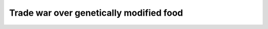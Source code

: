 .. meta::
   :description: Trade war over genetically modified food From Wikipedia, the free encyclopedia.

Trade war over genetically modified food
========================================
.. post:: 30, Mar, 2005
   :category: English Writing Practice
   :author: me
   :nocomments:

   Trade war over genetically modified food From Wikipedia, the free
   encyclopedia.


   The `European Union <http://en.wikipedia.org/wiki/European_Union>`__
   and the `United
   States <http://en.wikipedia.org/wiki/United_States>`__ have strong
   disagreements over the EU's regulation of `genetically modified
   food <http://en.wikipedia.org/wiki/Genetically_modified_food>`__. The
   US claims these regulations violate `free
   trade <http://en.wikipedia.org/wiki/Free_trade>`__ agreements, the EU
   counter-position is that `free
   trade <http://en.wikipedia.org/wiki/Free_trade>`__ is not truly free
   without informed consent.

   In `Europe <http://en.wikipedia.org/wiki/Europe>`__, a series of
   unrelated `food crises <http://en.wikipedia.org/wiki/Food_crises>`__
   during the `1990s <http://en.wikipedia.org/wiki/1990s>`__ have
   created `consumer <http://en.wikipedia.org/wiki/Consumer>`__
   apprehension about `food
   safety <http://en.wikipedia.org/wiki/Food_safety>`__ in general,
   eroded public trust in government oversight of the `food
   industry <http://en.wikipedia.org/w/index.php?title=Food_industry&action=edit>`__,
   and left some consumers unwilling to consider "science" to be a
   guarantee of quality.

   This has further fueled widespread
   (`[1] <http://terresacree.org/sondage.htm>`__ (*http://terresacree.org/sondage.htm*))
   public concern about `genetically modified
   organisms <http://en.wikipedia.org/wiki/Genetically_modified_organism>`__
   (GMO), in terms of potential environmental protection (in particular
   `biodiversity <http://en.wikipedia.org/wiki/Biodiversity>`__),
   `health <http://en.wikipedia.org/wiki/Health>`__ and
   `safety <http://en.wikipedia.org/wiki/Biosafety>`__ of consumers.
   Critics of GM foods contend that there is strong evidence that the
   cultivation of a genetically modified plant may lead to environmental
   changes. However, whether a genetically modified plant can itself
   harm the environment is a matter of controversy among scientists.

   Although some claim genetically modified foods may even be safer than
   `conventional <http://en.wikipedia.org/w/index.php?title=Conventional_food&action=edit>`__
   products, many European
   `consumers <http://en.wikipedia.org/wiki/Consumers>`__ are
   nevertheless demanding the right to make an `informed
   choice <http://en.wikipedia.org/wiki/Informed_consent>`__. Some polls
   indicate that Americans would also like labelling but it has not yet
   become a major issue. New EU regulations should require strict
   `labelling <http://en.wikipedia.org/wiki/Mandatory_labelling>`__ and
   `traceability <http://en.wikipedia.org/wiki/Traceability>`__ of all
   `food <http://en.wikipedia.org/wiki/Food>`__ and `animal
   feed <http://en.wikipedia.org/wiki/Animal_feed>`__ containing more
   than 0.5 percent GM ingredients. Directives, such as directive
   2001/18/EC, were designed to require authorisation for the placing on
   the market of GMO, in accordance with the `precautionary
   principle <http://en.wikipedia.org/wiki/Precautionary_principle>`__.
   (see also `Tax, tariff and
   trade <http://en.wikipedia.org/wiki/Tax,_tariff_and_trade>`__).

   Despite the fact that no scientific study has yet shown genetically
   modified food to be harmful to humans, a 2003 survey by the Pew
   Research Center found that a majority of people in all countries
   surveyed felt that GM foods were "bad". The lowest scores were in the
   US and Canada, where 55% and 63% (respectively) were against, while
   the highest were in Germany and France with 81% and 89% disapproving.
   The survey also showed a strong tendency for women to be more opposed
   to GM foods than men.
   `[2] <http://people-press.org/commentary/display.php3?AnalysisID=66>`__ (*http://people-press.org/commentary/display.php3?AnalysisID=66*)

   In 2002, Oregon Ballot measure 27 gave voters in that state one of
   the first opportunities in the United States to directly address the
   question. The measure, which would have required labeling of
   genetically engineered foods, failed to pass by a ratio of 7 to 3.

   Friedrich-Wilhelm Graefe zu Baringdorf, member of the `German Green
   Party <http://en.wikipedia.org/wiki/German_Green_Party>`__ and vice
   president of the Landwirtschaftsausschuss (committee of agriculture)
   of the `European
   Commission <http://en.wikipedia.org/wiki/European_Commission>`__ said
   on the `1 July <http://en.wikipedia.org/wiki/July_1>`__
   `2003 <http://en.wikipedia.org/wiki/2003>`__: "In America 55% of the
   consumers are against GM food and 90% in favor of a clear labelling.
   The Bush government is ignoring the demand of his own people."

   .. container::

      **Contents** [showhide]

      .. container::

         `1 European ban on genetically modified
         crops <http://en.wikipedia.org/wiki/Trade_war_over_genetically_modified_food#European_ban_on_genetically_modified_crops>`__

      .. container::

         `2 Agricultural trade market between USA and
         Europe <http://en.wikipedia.org/wiki/Trade_war_over_genetically_modified_food#Agricultural_trade_market_between_USA_and_Europe>`__

      .. container::

         `3 European proposal over genetically modified
         food <http://en.wikipedia.org/wiki/Trade_war_over_genetically_modified_food#European_proposal_over_genetically_modified_food>`__

      .. container::

         `4 Official US complaint with the
         WTO <http://en.wikipedia.org/wiki/Trade_war_over_genetically_modified_food#Official_US_complaint_with_the_WTO>`__

      .. container::

         `5 Ratification of the Biosafety Protocol by the EU
         parliament <http://en.wikipedia.org/wiki/Trade_war_over_genetically_modified_food#Ratification_of_the_Biosafety_Protocol_by_the_EU_parliament>`__

      .. container::

         `6 Lifting of the
         ban <http://en.wikipedia.org/wiki/Trade_war_over_genetically_modified_food#Lifting_of_the_ban>`__

      .. container::

         `7 Effect of cultural differences between US and
         Europe <http://en.wikipedia.org/wiki/Trade_war_over_genetically_modified_food#Effect_of_cultural_differences_between_US_and_Europe>`__

      .. container::

         `8 External
         links <http://en.wikipedia.org/wiki/Trade_war_over_genetically_modified_food#External_links>`__

   .. container::

      .. container::

         [`edit <http://en.wikipedia.org/w/index.php?title=Trade_war_over_genetically_modified_food&action=edit&section=1>`__]

   European ban on genetically modified crops
   In `1999 <http://en.wikipedia.org/wiki/1999>`__, a 4 year ban was
   pronounced on new `genetically modified
   crops <http://en.wikipedia.org/w/index.php?title=Genetically_modified_crop&action=edit>`__.
   At the end of 2002, `European
   Union <http://en.wikipedia.org/wiki/European_Union>`__ environment
   ministers agreed new controls on GMOs that could eventually lead the
   then 15-members bloc to reopen its markets to GM foods. European
   Union ministers agreed to new labelling controls for genetically
   modified goods which will have to carry a special harmless DNA
   sequence (a `DNA code
   bar <http://en.wikipedia.org/w/index.php?title=DNA_code_bar&action=edit>`__)
   identifying the origin of the crops, making it easier for regulators
   to spot contaminated crops, feed, or food, and enabling products to
   be withdrawn from the `food
   chain <http://en.wikipedia.org/wiki/Food_chain>`__ should problems
   arise. A series of additional sequences of DNA with encrypted
   information about the company or what was done to the product could
   also be added to provide more data. (see `Mandatory
   labelling <http://en.wikipedia.org/wiki/Mandatory_labelling>`__).

   .. container::

      .. container::

         [`edit <http://en.wikipedia.org/w/index.php?title=Trade_war_over_genetically_modified_food&action=edit&section=2>`__]

   Agricultural trade market between USA and Europe
   The European Union and United States are in strong disagreement over
   the EU's ban on most genetically modified foods.

   The value of agricultural trade between the US and the European is
   estimated at $57 billion at the beginning of the 21st Century, and
   some in the U.S., especially farmers and food manufacturers, are
   concerned that the new proposal by the European Union could be a
   barrier to much of that trade.

   In 1998, the United States exported $63 million worth of corn to the
   EU, but the exports decreased down to $12.5 million in 2002.

   The drop-off might also be due to falling commodities prices, less
   demand due to the recession, U.S. corn being priced out of foreign
   markets by a strong dollar, and `importing
   countries <http://en.wikipedia.org/wiki/Worldwide_government_positions_on_war_on_Iraq>`__
   reaction to the planned invasion in Iraq. But farm industry advocates
   blame the EU's ban.

   .. container::

      .. container::

         [`edit <http://en.wikipedia.org/w/index.php?title=Trade_war_over_genetically_modified_food&action=edit&section=3>`__]

   European proposal over genetically modified food
   The European Parliament's `Committee on the Environment, Public
   Health and Food
   Safety <http://en.wikipedia.org/w/index.php?title=Committee_on_the_Environment,_Public_Health_and_Food_Safety&action=edit>`__\ `[3] <http://www.europarl.eu.int/comparl/envi/default_en.htm>`__ (*http://www.europarl.eu.int/comparl/envi/default_en.htm*)
   proposal, adopted in the summer of 2002 and expected to be
   implemented in 2003 has deep cultural roots, which are difficult to
   understand for the US agricultural community. It requires that all
   food/feed containing or derived from genetically modified organisms
   be labelled and any GM ingredients in food be traced. It would also
   require documentation tracing biotechnological products through each
   step of the `grain <http://en.wikipedia.org/wiki/Grain>`__ handling
   and food production processes.

   The new European tax, tariff and trade proposal would particularly
   affect US `maize <http://en.wikipedia.org/wiki/Maize>`__ gluten and
   `soybean <http://en.wikipedia.org/wiki/Soybean>`__ exports, as a high
   percentage of these crops are genetically modified in the USA (about
   25 percent of US maize and 65 percent of soybeans are genetically
   modified in 2002).

   The ultimate resolution of this case is widely thought to rest on
   labelling rather than `food
   aid <http://en.wikipedia.org/wiki/Food_aid>`__. Many European
   consumers are asking for food regulation (demanding labels that
   identify which food has been genetically modified), while the
   American agricultural industry is arguing for `free
   trade <http://en.wikipedia.org/wiki/Free_trade>`__ (and is strongly
   opposed to labelling, saying it gives the food a negative
   connotation).

   `Lori
   Wallach <http://en.wikipedia.org/w/index.php?title=Lori_Wallach&action=edit>`__,
   director of `Public Citizen's Global
   Watch <http://en.wikipedia.org/w/index.php?title=Public_Citizen's_Global_Watch&action=edit>`__
   indicates that American agricultural industry is "using trade
   agreements to determine domestic health, safety and environmental
   rules" because they fear that "by starting to distinguish which food
   is genetically modified, then they will have to distinguish energy
   standards, toxic standards that are different than those the European
   promotes".

   The American Agricultural Department officials answer that since the
   United States do not require labelling, Europe should not require
   labelling either. They claim `mandatory
   labelling <http://en.wikipedia.org/wiki/Mandatory_labelling>`__ could
   imply there is something wrong with genetically modified food, which
   would be also a `trade
   barrier <http://en.wikipedia.org/wiki/Trade_barrier>`__. Current U.S.
   laws do not require GM crops to be labelled or traced because U.S.
   regulators do not believe that GM crops pose any unique risks over
   `conventional
   food <http://en.wikipedia.org/w/index.php?title=Conventional_food&action=edit>`__.
   Europe answers that the labelling and traceability requirements are
   not only limited to GM food, but will apply to any agricultural
   goods.

   The American agricultural industry also complain about the costs
   implied by the labelling.

   .. container::

      .. container::

         [`edit <http://en.wikipedia.org/w/index.php?title=Trade_war_over_genetically_modified_food&action=edit&section=4>`__]

   Official US complaint with the WTO
   The ban over agricultural biotechnology commodities is said by some
   Americans to breach `World Trade
   Organisation <http://en.wikipedia.org/wiki/World_Trade_Organisation>`__
   rules. Robert B. Zoellick, the United States trade representative,
   indicated the European position toward GMO was thought of as
   "immoral" since it could lead to starvation in the `developing
   world <http://en.wikipedia.org/wiki/Developing_country>`__, as seen
   in some famine-threatened African countries (eg, Zambia, Zimbabwe,
   and Mozambique) refusing to accept US aid because it contains GM
   food.

   Zoellick's critics argue that US concern over `Third
   World <http://en.wikipedia.org/wiki/Third_World>`__ starvation is
   merely a cover for other issues. Some money for development aid is
   used by the American government via the `World Food
   Program <http://en.wikipedia.org/wiki/World_Food_Program>`__ (WFP) to
   help their farmers by buying up overproduction and giving it to the
   UN organisation. GM-scepticism interferes with this program. American
   farmers lost marketshare in certain countries after changing to
   genetically modified food because of sceptical consumers.

   Another European response to the claims of immorality is that the EU
   gives 7 times more in development aid than the US.

   In May 2003, after initial delay due to the `war against
   Iraq <http://en.wikipedia.org/wiki/2003_invasion_of_Iraq>`__, the
   Bush administration officially accused the European Union of
   violating international trade agreements, in blocking imports of U.S.
   farm products through its long-standing ban on genetically modified
   food. Robert Zoellick announced the filing of a formal complaint with
   the WTO challenging the moratorium after months of negotiations
   trying to get it lifted voluntarily. The complaint was also filed by
   Argentina, Canada, Egypt, Australia, New Zealand, Mexico, Chile,
   Colombia, El Salvador, Honduras, Peru and Uruguay. The formal WTO
   case challenging the EU's regulatory system was in particular lobbied
   by U.S. biotechnology giants like
   `Monsanto <http://en.wikipedia.org/wiki/Monsanto>`__ and
   `Aventis <http://en.wikipedia.org/wiki/Aventis>`__ and big
   agricultural groups such as the `National Corn Growers
   Association <http://en.wikipedia.org/w/index.php?title=National_Corn_Growers_Association&action=edit>`__.

   EU officials questioned the action, saying it will further damage
   trade relations already strained by the U.S. decision to launch a war
   against Iraq despite opposition from members of the U.N. Security
   Council. The US move was also interpretated as a sanction against EU
   for requesting the end of illegal tax breaks for exporters or face up
   to $4 billion in trade sanctions in retaliation for Washington's
   failure to change the tax law, which the WTO ruled illegal four years
   ago.

   .. container::

      .. container::

         [`edit <http://en.wikipedia.org/w/index.php?title=Trade_war_over_genetically_modified_food&action=edit&section=5>`__]

   Ratification of the Biosafety Protocol by the EU parliament
   In June 2003, the `European
   Parliament <http://en.wikipedia.org/wiki/European_Parliament>`__
   ratified a three-year-old
   `U.N. <http://en.wikipedia.org/wiki/U.N.>`__ `biosafety
   protocol <http://en.wikipedia.org/wiki/Biosafety_protocol>`__
   regulating international
   `trade <http://en.wikipedia.org/wiki/Trade>`__ in genetically
   modified food, expected to come into force in fall 2003 since the
   necessary number of ratification was reached in May 2003. The
   protocol lets countries ban imports of a genetically modified product
   if they feel there is not enough scientific evidence the product is
   safe and requires exporters to label shipments containing genetically
   altered commodities such as corn or cotton. It makes clear that
   products from new technologies must be based on the `precautionary
   principle <http://en.wikipedia.org/wiki/Precautionary_principle>`__
   and allow developing nations to balance public health against
   economic benefits.

   Jonas Sjoestedt, a Swedish Left member of the EU assembly, said that
   "this legislation should help the EU to counter recent accusations by
   the U.S administration that the EU is to blame for the African
   rejection of GM food aid last year".

   The United States did not sign the protocol, saying it was opposed to
   labeling and fought import bans.

   .. container::

      .. container::

         [`edit <http://en.wikipedia.org/w/index.php?title=Trade_war_over_genetically_modified_food&action=edit&section=6>`__]

   Lifting of the ban
   On `July 2 <http://en.wikipedia.org/wiki/July_2>`__,
   `2003 <http://en.wikipedia.org/wiki/2003>`__, the European parliament
   approved two laws that will allow the EU to lift its controversial
   ban on `GM
   food <http://en.wikipedia.org/wiki/Genetically_modified_food>`__. The
   first law will require labelling for GMO-containing food above 0.9%.
   It will be applied for human food and animal feed as well. However,
   animals fed with transgenic cereals will not be included in the
   labelling. The second law will make mandatory labeling of any food
   contaminated by non-authorized GMO (in the Union) over 0.5%. This
   amount will be set for 3 years. After 3 years, all non-authorized GMO
   contaminated food will be banned. Traceability of GMO products will
   be mandatory, from sowing to final product. At that time, it was
   expected the ban would be lifted in the fall of 2003.

   However, on the `8
   December <http://en.wikipedia.org/wiki/December_8>`__
   `2003 <http://en.wikipedia.org/wiki/2003>`__, the European Commission
   rejected approval of a controversial genetically modified sweet corn.

   Six countries were in favour (33 votes - Spain, UK, Netherlands,
   Finland, Sweden, Ireland) three abstained (25 votes - Germany,
   Belgium, Italy), while six countries voted against (29 votes -
   Denmark, Greece, Luxembourg, Austria, Portugal, France).

   That new GM sweet corn, BT-11, produced by
   `Syngenta <http://en.wikipedia.org/w/index.php?title=Syngenta&action=edit>`__
   was modified to produce its own
   `insecticide <http://en.wikipedia.org/wiki/Insecticide>`__ and is
   also resistant to a
   `herbicide <http://en.wikipedia.org/wiki/Herbicide>`__. It was
   rejected for the following reasons :

   .. container::

      The new labelling and traceability regulations are still not in
      place
      The proposal did not include post-approval monitoring of health
      effects.
      Some safety questions have not been fully addressed.

   Geert Ritsema of `Friends of the Earth
   Europe <http://en.wikipedia.org/w/index.php?title=Friends_of_the_Earth_Europe&action=edit>`__
   said: "There is clearly no scientific consensus over the safety of
   this modified sweet corn. The decision not to approve it is a victory
   for public safety and common sense. The European Commission now has
   the opportunity to re-think its position. The public doesn't want to
   eat GM foods and question marks remain over its safety. The
   Commission must put the well-being of European citizens and their
   environment before the business interests of the US Government and
   the biotech industry."

   The approval of that gmo corn would have been de facto considered as
   a lift of the moratorium on new GMO foods. Decision to lift the
   moratorium might occur in spring 2004.

   .. container::

      [`edit <http://en.wikipedia.org/w/index.php?title=Trade_war_over_genetically_modified_food&action=edit&section=7>`__]

   Effect of cultural differences between US and Europe
   The U.S. population has, historically, placed a considerable degree
   of trust in the regulatory oversight provided by the U.S. Department
   of Agriculture and its agencies. There is little tradition of people
   having a close relationship with their food, with the overwhelming
   majority of people having bought their food in supermarkets for
   years. But the 2003 survey by the Pew Research Centrer showed that
   even in the U.S. 55% see GM food as "bad" food.

   In Europe, and particularly in the U.K., there is less trust of
   regulatory oversight of the food chain. In many parts of Europe, a
   larger measure of food is produced by small, local growers using
   traditional (non-intensive & organic) methods (see `local
   food <http://en.wikipedia.org/wiki/Local_food>`__).

   *See also:* `Trade war <http://en.wikipedia.org/wiki/Trade_war>`__

   .. container::

      [`edit <http://en.wikipedia.org/w/index.php?title=Trade_war_over_genetically_modified_food&action=edit&section=8>`__]

   External links

   - http://www.icsu.org/events/
   - http://www.gene.ch/genet/1999/Jun/msg00012.html

   Talk:Trade war over genetically modified food

      From Wikipedia, the free encyclopedia.

      Is Canada not involved in this mess?
      `Rmhermen <http://en.wikipedia.org/wiki/User:Rmhermen>`__ 22:36 30 Jun 2003 (UTC)

      hum ? Which mess ? Rmhermen, since you are involved here...I wrote
      most of this article. Please, feel free to copy edit it strongly
      if you think it is necessary for fluidity of expression ; Thanks
      `User:anthere <http://en.wikipedia.org/wiki/User:Anthere>`__
      I wonder if the article as written doesn't underplay the
      importance of agricultural protectionism. One of the advantages of
      forcing GM food labeling, I would think, is that it would give an
      advantage to small "organic" farmers. This seems quite convenient,
      given that the EU countries consider preserving the "quaintness"
      of their countrysides a cultural priority, while the death of the
      family farm seems to be more generally accepted in North America.
      Europe certainly wouldn't be alone in feigning concern over the
      supposed safety of foreign food in order to protect their own
      industries (look at what Japan is doing right now re: mad cow
      disease). --
      `stewacide <http://en.wikipedia.org/wiki/User:Stewacide>`__ 23:21
      30 Jun 2003 (UTC)

      Sorry, but you hit with your "feigning" all the people that are
      worried. I am worried. So you directly hit me. You are right,
      agricultural protectionism is involved. But please take care when
      you just insult hundred of millions of people. (I could also use
      words on the same level of yours: In Europe we have still the
      culture to disagree on certain points and not to follow our
      leaders blindly... do you feel better now? ;-)
      `Fantasy <http://en.wikipedia.org/wiki/User:Fantasy>`__ 05:39 1
      Jul 2003 (UTC) the usage of "feigning" is totally out of line :-)
      We don't feign. I would like to state that I wrote most of the
      initial article, and as such, it is only my perspective, and not
      enough to cover the topic by far. I tried to be far on both sides,
      but I am biased :-) In particular, it would be nice to have more
      on other countries positions on the matter. This is a planetary
      war, not to be reduced to US EU only. Yes, it would deserve much
      more on protectionism. Because this also very important. However,
      do not give too much importance in the topic to the advantage
      meant for the organic farmers. At least in my country (which is
      the first producer in the EU, so is of major importance in this
      trade war, since being the primary benefactor of protectionism),
      protectionism is meant to protect traditional agriculture, MUCH
      more than organic farming. We are first using traditional
      intensive technics, and the goal in requiring labels is to protect
      consumers, not organic farmers or organic consumers. Labels are
      envision for all food. There might be a different trend in other
      european countries, though I think generally not. ant
      What I meant was that the governments in European countries may be
      overplaying the risks of GM foods as a cover for protectionism. I
      have no doubt that many citizens are personally fearful.

      well, if you can find relevant references of people supporting
      this view, that is just fine. Anthere
      Also, I agree that this shouldn't be characterized as just a US
      vs. EU thing. In fact, the US and EU are traditional allies on
      issues of agricultural trade in that they're both strong
      protectionists. The alliance between the US and the pro-free-trade
      "Cairns Group" countries (Canada, Australia, and the developing
      world) is quite unusual. There are probably other countries
      (Japan?) that side with the EU for one reason or another.

      Also, I wonder about strains within EU, such as between food
      exporters like France and food importers (Italy? Spain?).

      Well, you can wonder of course :-) But this has nothing to do with
      this current discussion :-) It should belong to another article.
      Since there is a moratorium in Europe, exporting countries such as
      France do not export gmo toward food importers. Anthere
      p.s. If that "follow our leaders blindly" thing was a jab at the
      US, no dice, I'm Canadian (Happy `Canada
      Day <http://en.wikipedia.org/wiki/Canada_Day>`__ to ya' :)

      Also, Europeans accusing North Americans of having a mob mentality
      is pretty ironic IMHO. When was the last time we had a war or
      genocide in North America? Europeans and your silly ethnic
      nationalism; when will you learn!?! ;) --
      `stewacide <http://en.wikipedia.org/wiki/User:Stewacide>`__ 07:00
      1 Jul 2003 (UTC)

      Stewacide, you did not get the point. I just tried to explain you
      (probably with the wrong example, but it seems that you got
      insulted, so the effect was right) that YOU ARE HURTING PEOPLE. If
      you want to discuss something, would it not be better to
      concentrate on the facts istead insulting people with a different
      opinion than yours with "feigning".
      `Fantasy <http://en.wikipedia.org/wiki/User:Fantasy>`__ 11:57 1
      Jul 2003 (UTC)
      I think, it is better to restart the discussion:

      .. container::

         [`edit <http://en.wikipedia.org/w/index.php?title=Talk:Trade_war_over_genetically_modified_food&action=edit&section=1>`__]

      agricultural protectionism versus food safety

      - `stewacide <http://en.wikipedia.org/wiki/User:Stewacide>`__
        thinks, that the EU is using worries about food safety to
        achieve agricultural protectionism.
      - `Fantasy <http://en.wikipedia.org/wiki/User:Fantasy>`__ and
        `Ant <http://en.wikipedia.org/wiki/User:Anthere>`__ agree that
        this is involved. But the main goal in requiring labels is to
        protect consumers, not organic farmers or organic consumers. Let
        the consumer decide, if they want to buy modified food.

      | 

      Perhaps "Genetic Engineering" should be added to the list of
      Demons and devils that someone is compiling, it certainly sounds
      very dangerous. `Ping <http://en.wikipedia.org/wiki/User:Ping>`__
      07:11 1 Jul 2003 (UTC)

      *Despite the fact that no scientific study has yet shown
      genetically modified food to be unacceptably harmful to people*
      ...

      Has any study found GM foods to be acceptably harmful to people?
      `Evercat <http://en.wikipedia.org/wiki/User:Evercat>`__ 17:56 2
      Jul 2003 (UTC)

      That's what I thought when I read it. I'm going to remove the
      "unacceptably" untill someone can show a study that indicated
      otherwise. --
      `stewacide <http://en.wikipedia.org/wiki/User:Stewacide>`__ there
      were some "unacceptable" problems reported with severe cases of
      allergy. But the gmo have been removed. I am not aware of current
      relevant studies precisely on "acceptable" ones :-). However, I
      know of current environmental pbs which are considered acceptable.
      Fun :-)
      *Despite the fact that no scientific study has yet shown
      genetically modified food to be harmful or harmless to humans*

      How can any study or any number of studies ever prove something to
      be entirely "harmless"? --
      `stewacide <http://en.wikipedia.org/wiki/User:Stewacide>`__

      IT CANT - it is impossible to prove a lone hypothesis, one can
      only accumulate evidence that is consistent (or not) with a system
      of hypotheses that constitute a philosophy. There will always be
      room for your hypothesis to turn out false, because other
      assumptions may be violated. Add to this that (the departing
      agriculture minister indicated) British field trials and other
      government funded research has intentionally neglected any
      'indirect' routes by which GMOs may cause harm to humans, such as
      damage to the ecosystem. So I am worried too (it's not like you
      can take GM out of the ecosystem if you got it wrong, and it's not
      as if Genetic Engineering is equivalent to the current system of
      genetic design).

      I was pointing out why the addition of the word "harmless" was
      meaningless and lacking in NPOV. It gives the reader the
      impression that insuffecient research has been carried out, when
      in fact no ammount of research could ever be suffeceient to make
      such a claim (I'm sure there's a fancy latin name for this type of
      rhetorical falacy). Would anyone object to me changing it back to
      "*Despite the fact that no scientific study has yet shown
      genetically modified food to be harmful to humans...*" ? --
      `stewacide <http://en.wikipedia.org/wiki/User:Stewacide>`__ 07:19
      4 Jul 2003 (UTC) I don't think your proposed wording is true -
      IIRC some researchers added genes for manufacturing toxins to some
      previously edible food organism, then demonstrated that it did
      indeed become toxic... So we need to restrict the statement to
      stuff actually intended for human consumption (and to avoid giving
      a misleading impression, to indicate the extent to which people
      have looked - of course they wont have found a mechanism if they
      haven't looked at all - the amount of information in the statement
      is proportional to the amount of research done.).
      I wonder if `Trade in genetically modified
      food <http://en.wikipedia.org/w/index.php?title=Trade_in_genetically_modified_food&action=edit>`__
      wouldn't be a better title? Calling it a "trade war" may have NPOV
      problems. --
      `stewacide <http://en.wikipedia.org/wiki/User:Stewacide>`__ 18:56
      2 Jul 2003 (UTC)

      But If you say "trade war" every one knows what we are talking
      about. Wikipedia uses many times the "used" words, not necessarely
      the "correct" word. Bush is going to court against EU, and if he
      does not win, I don't want to know what is next. (By the way: was
      the "cold war" a
      war?)\ `Fantasy <http://en.wikipedia.org/wiki/User:Fantasy>`__
      21:10 2 Jul 2003 (UTC) it might be different another day. But
      currently, the trade is a war. An economical war. And that is what
      the article is talking about. Just talking about trade of a
      specific product would not perhaps justify an article. In all
      honestly, I think it would be prudery (politically correct) to
      rename an article without the "war" word, just to talk about
      "trade war" in it. And yes, it would be misleading on the topic
      indeed :-) ant (the cold war was a war imho)
      of course, you are all welcome to move that to the best host
      article  :-) But...if we start saying GMO plants have not been
      scientifically been proved to be dangerous, it is just fair that
      information is \*really\* added on the topic, yes ?
      `User:anthere <http://en.wikipedia.org/wiki/User:Anthere>`__

      I think that most of this information on
      `Roundup <http://en.wikipedia.org/wiki/Roundup>`__ should be moved
      to its page, not here.
      `Rmhermen <http://en.wikipedia.org/wiki/User:Rmhermen>`__ 19:27 3
      Jul 2003 (UTC)

      I see no pb with that. But, I mostly wrote this because it was
      added there were no credible scientific proofs GMO could be bad
      for the environment :-) I think I even forgot to look for RoundUp
      article. The only thing important imho is

      a high number of currently cultivated gmo are those resistant to
      glyphosate
      Round up sales have skyrocketted since GMO surfaces increased, and
      farmers cultivating gmos tend to use much more than before. Round
      up herbicide active ingredient is glyphosate
      Glyphosate (also cancerogenous- should I also add it ?) and other
      Round up ingredients have been proved (relevant scientific
      studies) dangerous at high quantities, safety issue for farmers,
      toxic for fauna, less degradable than claimed by Monsanto (even if
      it is \*far\* less toxic than plenty other herbicides)
      Consequently -> use of GMO -> use of round up -> more glyphosate
      -> pb for humans, fauna, water quality...

      Add cases of allergies, increase resistance, bt issues, studies
      showing diffusion of genes from one species to another (I have
      some virus diffusion at hand), I think that ultimately, the
      sentence "no credible studies have shown that some gmo have proven
      dangerous for the environment" should...just perhaps...be
      rephrased a bit ?

      When done, we could perhaps explain why Gmos are good for a
      change ?

      Anthere
      | 

      141, though I agree we should avoid to repeat unduly similar
      linkages in articles, I also think your way to hunt any double
      link is not a very good practice sometimes. When an article is -
      at two different places - referring to two different aspects of
      another article, it makes sens to orient the reader to this
      article again, not to let him search several paragraphs above the
      reference of this article he has maybe not focused on. This is
      very common practice in numerous
      articles.\ `User:anthere <http://en.wikipedia.org/wiki/User:Anthere>`__

      | 

      Polls done in 2000, (Libération), 73% of French people worried by
      presence of GMO in food (77% for women)

      polls done end of 2002 show (libération)

      - French people totally opposed 48%, opposed 24 %

      polls in april 2002 (eurobarometre)

      - Only 31% of europeans would encourage GMO in food.
      - Spain, favorable 35%
      - Germany 52% strongly opposed
      - England, 25% favorable

      | 
      | Basically, 3 persons among 4 opposed and worried, that does not
        mean "some" but "widespread". Imho.
        `User:Anthere <http://en.wikipedia.org/wiki/User:Anthere>`__

      Yknow, I coulda sworn waaay more countries than the US were
      fighting the EU in the WTO over this. -- Penta.

      It seems to me that this article has a lot of irrelevant
      references to the Iraq war.
      `Jtrainor <http://en.wikipedia.org/w/index.php?title=User:Jtrainor&action=edit>`__
      18:06, 6 Dec 2004 (UTC)

      .. container::

         Retrieved from
         "http://en.wikipedia.org/wiki/Talk:Trade_war_over_genetically_modified_food"

